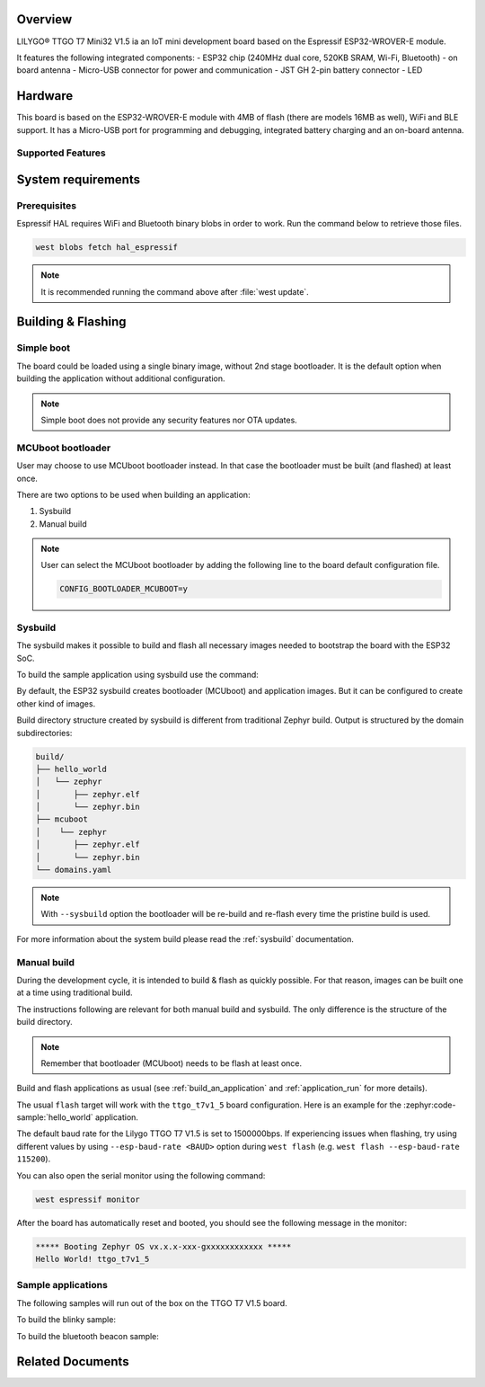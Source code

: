 .. zephyr:board:: ttgo_t7v1_5

Overview
********

LILYGO® TTGO T7 Mini32 V1.5 ia an IoT mini development board
based on the Espressif ESP32-WROVER-E module.

It features the following integrated components:
- ESP32 chip (240MHz dual core, 520KB SRAM, Wi-Fi, Bluetooth)
- on board antenna
- Micro-USB connector for power and communication
- JST GH 2-pin battery connector
- LED

Hardware
********

This board is based on the ESP32-WROVER-E module with 4MB of flash (there
are models 16MB as well), WiFi and BLE support. It has a Micro-USB port for
programming and debugging, integrated battery charging and an on-board antenna.

Supported Features
==================

.. zephyr:board-supported-hw::

System requirements
*******************

Prerequisites
=============

Espressif HAL requires WiFi and Bluetooth binary blobs in order to work. Run the command
below to retrieve those files.

.. code-block:: console

   west blobs fetch hal_espressif

.. note::

   It is recommended running the command above after :file:`west update`.

Building & Flashing
*******************

Simple boot
===========

The board could be loaded using a single binary image, without 2nd stage bootloader.
It is the default option when building the application without additional configuration.

.. note::

   Simple boot does not provide any security features nor OTA updates.

MCUboot bootloader
==================

User may choose to use MCUboot bootloader instead. In that case the bootloader
must be built (and flashed) at least once.

There are two options to be used when building an application:

1. Sysbuild
2. Manual build

.. note::

   User can select the MCUboot bootloader by adding the following line
   to the board default configuration file.

   .. code-block:: cfg

      CONFIG_BOOTLOADER_MCUBOOT=y

Sysbuild
========

The sysbuild makes it possible to build and flash all necessary images needed to
bootstrap the board with the ESP32 SoC.

To build the sample application using sysbuild use the command:

.. zephyr-app-commands::
   :tool: west
   :app: samples/hello_world
   :board: ttgo_t7v1_5/esp32/procpu
   :goals: build
   :west-args: --sysbuild
   :compact:

By default, the ESP32 sysbuild creates bootloader (MCUboot) and application
images. But it can be configured to create other kind of images.

Build directory structure created by sysbuild is different from traditional
Zephyr build. Output is structured by the domain subdirectories:

.. code-block::

  build/
  ├── hello_world
  │   └── zephyr
  │       ├── zephyr.elf
  │       └── zephyr.bin
  ├── mcuboot
  │    └── zephyr
  │       ├── zephyr.elf
  │       └── zephyr.bin
  └── domains.yaml

.. note::

   With ``--sysbuild`` option the bootloader will be re-build and re-flash
   every time the pristine build is used.

For more information about the system build please read the :ref:`sysbuild` documentation.

Manual build
============

During the development cycle, it is intended to build & flash as quickly possible.
For that reason, images can be built one at a time using traditional build.

The instructions following are relevant for both manual build and sysbuild.
The only difference is the structure of the build directory.

.. note::

   Remember that bootloader (MCUboot) needs to be flash at least once.

Build and flash applications as usual (see :ref:`build_an_application` and
:ref:`application_run` for more details).

.. zephyr-app-commands::
   :zephyr-app: samples/hello_world
   :board: ttgo_t7v1_5/esp32/procpu
   :goals: build

The usual ``flash`` target will work with the ``ttgo_t7v1_5`` board
configuration. Here is an example for the :zephyr:code-sample:`hello_world`
application.

.. zephyr-app-commands::
   :zephyr-app: samples/hello_world
   :board: ttgo_t7v1_5/esp32/procpu
   :goals: flash

The default baud rate for the Lilygo TTGO T7 V1.5 is set to 1500000bps. If experiencing issues when flashing,
try using different values by using ``--esp-baud-rate <BAUD>`` option during
``west flash`` (e.g. ``west flash --esp-baud-rate 115200``).

You can also open the serial monitor using the following command:

.. code-block:: shell

   west espressif monitor

After the board has automatically reset and booted, you should see the following
message in the monitor:

.. code-block:: console

   ***** Booting Zephyr OS vx.x.x-xxx-gxxxxxxxxxxxx *****
   Hello World! ttgo_t7v1_5

Sample applications
===================

The following samples will run out of the box on the TTGO T7 V1.5 board.

To build the blinky sample:

.. zephyr-app-commands::
   :tool: west
   :app: samples/basic/blinky
   :board: ttgo_t7v1_5/esp32/procpu
   :goals: build

To build the bluetooth beacon sample:

.. zephyr-app-commands::
   :tool: west
   :app: samples/bluetooth/beacon
   :board: ttgo_t7v1_5/esp32/procpu
   :goals: build


Related Documents
*****************
.. _`Lilygo TTGO T7-V1.5 schematic`: https://github.com/LilyGO/TTGO-T7-Demo/blob/master/t7_v1.5.pdf
.. _`Lilygo github repo`: https://github.com/LilyGO/TTGO-T7-Demo/tree/master
.. _`Espressif ESP32-WROVER-E datasheet`: https://www.espressif.com/sites/default/files/documentation/esp32-wrover-e_esp32-wrover-ie_datasheet_en.pdf
.. _`OpenOCD ESP32`: https://github.com/espressif/openocd-esp32/releases
